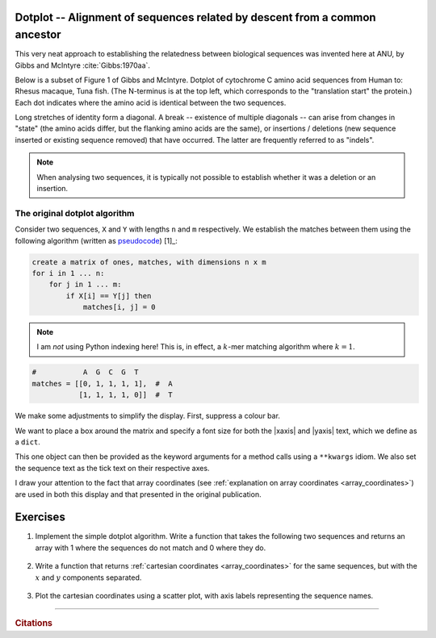 Dotplot -- Alignment of sequences related by descent from a common ancestor
===========================================================================

This very neat approach to establishing the relatedness between biological sequences was invented here at ANU, by Gibbs and McIntyre :cite:`Gibbs:1970aa`.

.. margin:: The original dotplot

    .. image:: /_static/images/seqcomp/dotplot_pub.png
        :scale: 50%
    
    After :cite:`Gibbs:1970aa`.

Below is a subset of Figure 1 of Gibbs and McIntyre. Dotplot of cytochrome C amino acid sequences from Human to: Rhesus macaque, Tuna fish. (The N-terminus is at the top left, which corresponds to the "translation start" the protein.) Each dot indicates where the amino acid is identical between the two sequences.

Long stretches of identity form a diagonal. A break -- existence of multiple diagonals -- can arise from changes in "state" (the amino acids differ, but the flanking amino acids are the same), or insertions / deletions (new sequence inserted or existing sequence removed) that have occurred. The latter are frequently referred to as "indels".

.. note:: When analysing two sequences, it is typically not possible to establish whether it was a deletion or an insertion.

.. margin:: Comparison of cytochrome C

    .. image:: /_static/images/seqcomp/dotplot_fig1ab.png
        :scale: 75%
    
    After :cite:`Gibbs:1970aa`.

The original dotplot algorithm
------------------------------

Consider two sequences, ``X`` and ``Y`` with lengths ``n`` and ``m`` respectively. We establish the matches between them using the following algorithm (written as `pseudocode <https://en.wikipedia.org/wiki/Pseudocode>`_) [1]_:

.. code-block:: text
    :name: dotplot_algorithm
    
    create a matrix of ones, matches, with dimensions n x m
    for i in 1 ... n:
        for j in 1 ... m:
            if X[i] == Y[j] then
                matches[i, j] = 0

.. note:: I am *not* using Python indexing here! This is, in effect, a :math:`k`-mer matching algorithm where :math:`k=1`.

.. margin::
  
    .. [1] Because of the Plotly colour scale, we use values of 0 to indicate a match which will display as black, 1 means a mismatch which will be white. For the two sample sequences ``"AGCGT"`` and ``"AT"`` we construct by hand the resulting.

.. code-block:: python
    :name: dotplot_matrix

    #           A  G  C  G  T
    matches = [[0, 1, 1, 1, 1],  #  A
               [1, 1, 1, 1, 0]]  #  T

.. jupyter-execute::
    :hide-code:

    matches = [[0, 1, 1, 1, 1],  #  A
               [1, 1, 1, 1, 0]]  #  T

.. jupyter-execute::

    import plotly.express as px

    fig = px.imshow(
        matches,
        range_color=[0.0, 1.0],
        color_continuous_scale="gray",
    )

We make some adjustments to simplify the display.  First, suppress a colour bar.

.. jupyter-execute::

    fig = fig.update_layout(coloraxis_showscale=False)

We want to place a box around the matrix and specify a font size for both the |xaxis| and |yaxis| text, which we define as a ``dict``.

.. jupyter-execute::

    common_settings = dict(
        linewidth=2, linecolor="black", mirror=True, tickfont={"size": 28}
    )

.. index:: **kwargs 

This one object can then be provided as the keyword arguments for a method calls using a ``**kwargs`` idiom. We also set the sequence text as the tick text on their respective axes.

.. jupyter-execute::

    fig.update_xaxes(
        ticktext=["A", "G", "C", "G", "T"], tickvals=[0, 1, 2, 3, 4], **common_settings
    )
    fig.update_yaxes(ticktext=["A", "T"], tickvals=[0, 1], **common_settings)
    fig.show()

I draw your attention to the fact that array coordinates (see :ref:`explanation on array coordinates <array_coordinates>`) are used in both this display and that presented in the original publication.

Exercises
=========

#. Implement the simple dotplot algorithm. Write a function that takes the following two sequences and returns an array with 1 where the sequences do not match and 0 where they do.

    .. jupyter-execute::

        seq1 = "CCTCTGAATAGGAGACAAGACCATGCAGGCATACTAGGTGGCGCACATAGATTT"
        seq2 = "CCTCTGAATAGGCGACGAAGACAAGACCATGCAGGCATAGGTGGCGCACATAGATTT"

#. Write a function that returns :ref:`cartesian coordinates <array_coordinates>` for the same sequences, but with the :math:`x` and :math:`y` components separated.

    .. tab-set::
    
        .. tab-item:: For this data
    
            Using a smaller data set like the below, you can check your algorithm performs correctly.
    
            .. jupyter-execute::
    
                seq1 = "CCAAA"
                seq2 = "CCTCAG"

        .. tab-item:: Expected Output

            .. jupyter-execute::
                :hide-code:
    
                def get_cartesian_coords(s1, s2):
                    coords = []
                    for x, b1 in enumerate(s1):
                        for y, b2 in enumerate(s2):
                            if b1 == b2:
                                coords.append((x, y))
                    return list(zip(*coords))
    
                x, y = get_cartesian_coords(seq1, seq2)
                print(f"x={x}\ny={y}")

#. Plot the cartesian coordinates using a scatter plot, with axis labels representing the sequence names.

.. todo:: get short examples of DNA sequences with repeats and and short examples of amino acid sequences, make generating dotplot using those an exercise and get them to interpret

------

.. rubric:: Citations

.. bibliography:: /references.bib
    :filter: docname in docnames
    :style: alpha

